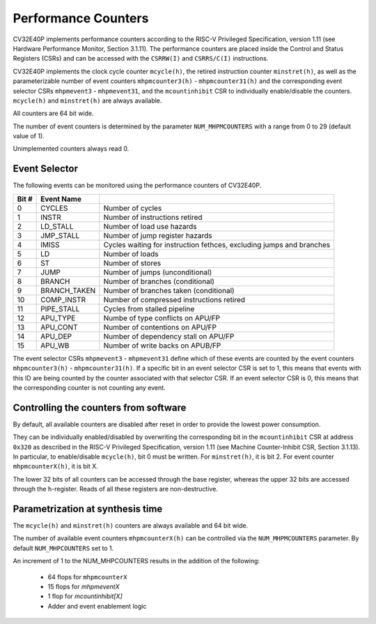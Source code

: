 .. _performance-counters:

Performance Counters
====================

CV32E40P implements performance counters according to the RISC-V Privileged Specification, version 1.11 (see Hardware Performance Monitor, Section 3.1.11).
The performance counters are placed inside the Control and Status Registers (CSRs) and can be accessed with the ``CSRRW(I)`` and ``CSRRS/C(I)`` instructions.

CV32E40P implements the clock cycle counter ``mcycle(h)``, the retired instruction counter ``minstret(h)``, as well as the parameterizable number of event counters ``mhpmcounter3(h)`` - ``mhpmcounter31(h)`` and the corresponding event selector CSRs ``mhpmevent3`` - ``mhpmevent31``, and the ``mcountinhibit`` CSR to individually enable/disable the counters.
``mcycle(h)`` and ``minstret(h)`` are always available.

All counters are 64 bit wide.

The number of event counters is determined by the parameter ``NUM_MHPMCOUNTERS`` with a range from 0 to 29 (default value of 1).

Unimplemented counters always read 0.

.. _event_selector::

Event Selector
--------------

The following events can be monitored using the performance counters of CV32E40P.


+-------------+-----------------+-------------------------------------------+
| Bit #       | Event Name      |                                           |
+=============+=================+===========================================+
| 0           | CYCLES          | Number of cycles                          |
+-------------+-----------------+-------------------------------------------+
| 1           | INSTR           | Number of instructions retired            |
+-------------+-----------------+-------------------------------------------+
| 2           | LD_STALL        | Number of load use hazards                |
+-------------+-----------------+-------------------------------------------+
| 3           | JMP_STALL       | Number of jump register hazards           |
+-------------+-----------------+-------------------------------------------+
| 4           | IMISS           | Cycles waiting for instruction fethces,   |
|             |                 | excluding jumps and branches              |
+-------------+-----------------+-------------------------------------------+
| 5           | LD              | Number of loads                           |
+-------------+-----------------+-------------------------------------------+
| 6           | ST              | Number of stores                          |
+-------------+-----------------+-------------------------------------------+
| 7           | JUMP            | Number of jumps (unconditional)           |
+-------------+-----------------+-------------------------------------------+
| 8           | BRANCH          | Number of branches (conditional)          |
+-------------+-----------------+-------------------------------------------+
| 9           | BRANCH_TAKEN    | Number of branches taken (conditional)    |
+-------------+-----------------+-------------------------------------------+
| 10          | COMP_INSTR      | Number of compressed instructions retired |
+-------------+-----------------+-------------------------------------------+
| 11          | PIPE_STALL      | Cycles from stalled pipeline              |
+-------------+-----------------+-------------------------------------------+
| 12          | APU_TYPE        | Numbe of type conflicts on APU/FP         |
+-------------+-----------------+-------------------------------------------+
| 13          | APU_CONT        | Number of contentions on APU/FP           |
+-------------+-----------------+-------------------------------------------+
| 14          | APU_DEP         | Number of dependency stall on APU/FP      |
+-------------+-----------------+-------------------------------------------+
| 15          | APU_WB          | Number of write backs on APUB/FP          |
+-------------+-----------------+-------------------------------------------+

The event selector CSRs ``mhpmevent3`` - ``mhpmevent31`` define which of these events are counted by the event counters ``mhpmcounter3(h)`` - ``mhpmcounter31(h)``.
If a specific bit in an event selector CSR is set to 1, this means that events with this ID are being counted by the counter associated with that selector CSR.
If an event selector CSR is 0, this means that the corresponding counter is not counting any event.

Controlling the counters from software
--------------------------------------

By default, all available counters are disabled after reset in order to provide the lowest power consumption.

They can be individually enabled/disabled by overwriting the corresponding bit in the ``mcountinhibit`` CSR at address ``0x320`` as described in the RISC-V Privileged Specification, version 1.11 (see Machine Counter-Inhibit CSR, Section 3.1.13).
In particular, to enable/disable ``mcycle(h)``, bit 0 must be written. For ``minstret(h)``, it is bit 2. For event counter ``mhpmcounterX(h)``, it is bit X.

The lower 32 bits of all counters can be accessed through the base register, whereas the upper 32 bits are accessed through the ``h``-register.
Reads of all these registers are non-destructive.

Parametrization at synthesis time
---------------------------------

The ``mcycle(h)`` and ``minstret(h)`` counters are always available and 64 bit wide.

The number of available event counters ``mhpmcounterX(h)`` can be controlled via the ``NUM_MHPMCOUNTERS`` parameter.
By default ``NUM_MHPCOUNTERS`` set to 1.

An increment of 1 to the NUM_MHPCOUNTERS results in the addition of the following:

   - 64 flops for ``mhpmcounterX``
   - 15 flops for `mhpmeventX`
   -  1 flop  for `mcountinhibit[X]`
   - Adder and event enablement logic
